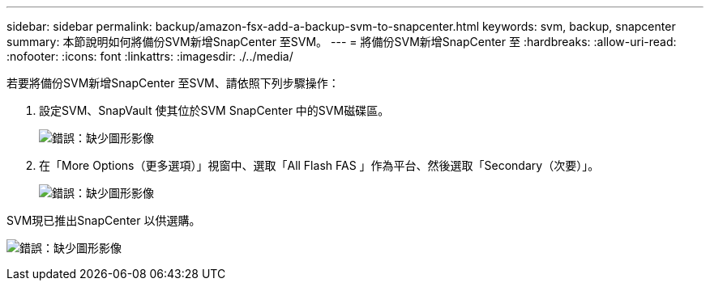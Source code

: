 ---
sidebar: sidebar 
permalink: backup/amazon-fsx-add-a-backup-svm-to-snapcenter.html 
keywords: svm, backup, snapcenter 
summary: 本節說明如何將備份SVM新增SnapCenter 至SVM。 
---
= 將備份SVM新增SnapCenter 至
:hardbreaks:
:allow-uri-read: 
:nofooter: 
:icons: font
:linkattrs: 
:imagesdir: ./../media/


[role="lead"]
若要將備份SVM新增SnapCenter 至SVM、請依照下列步驟操作：

. 設定SVM、SnapVault 使其位於SVM SnapCenter 中的SVM磁碟區。
+
image:amazon-fsx-image76.png["錯誤：缺少圖形影像"]

. 在「More Options（更多選項）」視窗中、選取「All Flash FAS 」作為平台、然後選取「Secondary（次要）」。
+
image:amazon-fsx-image77.png["錯誤：缺少圖形影像"]



SVM現已推出SnapCenter 以供選購。

image:amazon-fsx-image78.png["錯誤：缺少圖形影像"]
